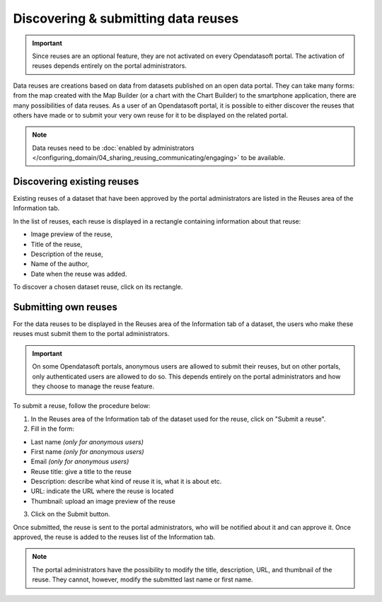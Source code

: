 Discovering & submitting data reuses
====================================

.. admonition:: Important
   :class: important

   Since reuses are an optional feature, they are not activated on every Opendatasoft portal. The activation of reuses depends entirely on the portal administrators.

Data reuses are creations based on data from datasets published on an open data portal. They can take many forms: from the map created with the Map Builder (or a chart with the Chart Builder) to the smartphone application, there are many possibilities of data reuses. As a user of an Opendatasoft portal, it is possible to either discover the reuses that others have made or to submit your very own reuse for it to be displayed on the related portal.

.. admonition:: Note
   :class: note

   Data reuses need to be :doc:`enabled by administrators </configuring_domain/04_sharing_reusing_communicating/engaging>` to be available.


Discovering existing reuses
---------------------------

Existing reuses of a dataset that have been approved by the portal administrators are listed in the Reuses area of the Information tab.

.. image:: images/reuse_list.png
   :alt: Reuse list in the Information tab

In the list of reuses, each reuse is displayed in a rectangle containing information about that reuse:

- Image preview of the reuse,
- Title of the reuse,
- Description of the reuse,
- Name of the author,
- Date when the reuse was added.

To discover a chosen dataset reuse, click on its rectangle.


Submitting own reuses
---------------------

For the data reuses to be displayed in the Reuses area of the Information tab of a dataset, the users who make these reuses must submit them to the portal administrators.

.. admonition:: Important
   :class: important

   On some Opendatasoft portals, anonymous users are allowed to submit their reuses, but on other portals, only authenticated users are allowed to do so. This depends entirely on the portal administrators and how they choose to manage the reuse feature.

.. image:: images/reuse_submit_form.png
   :alt: Reuse submit form

To submit a reuse, follow the procedure below:

1. In the Reuses area of the Information tab of the dataset used for the reuse, click on "Submit a reuse".
2. Fill in the form:

- Last name *(only for anonymous users)*
- First name *(only for anonymous users)*
- Email *(only for anonymous users)*
- Reuse title: give a title to the reuse
- Description: describe what kind of reuse it is, what it is about etc.
- URL: indicate the URL where the reuse is located
- Thumbnail: upload an image preview of the reuse

3. Click on the Submit button.

Once submitted, the reuse is sent to the portal administrators, who will be notified about it and can approve it. Once approved, the reuse is added to the reuses list of the Information tab.

.. admonition:: Note
   :class: note

   The portal administrators have the possibility to modify the title, description, URL, and thumbnail of the reuse. They cannot, however, modify the submitted last name or first name.
